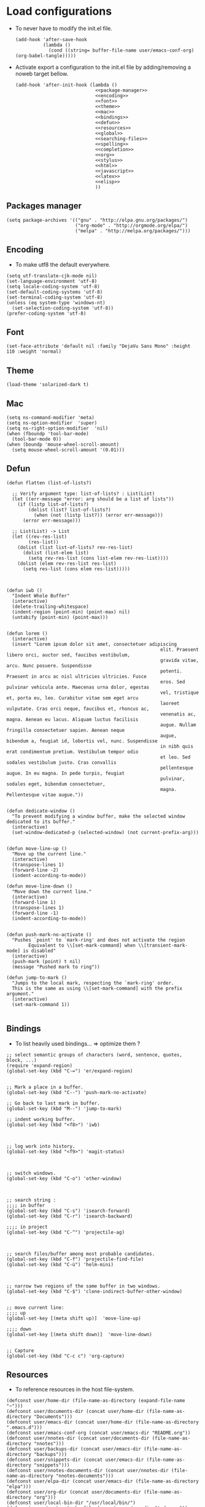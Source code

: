 * Load configurations

  - To never have to modify the init.el file.
    #+BEGIN_SRC elisp :tangle "./init.el"
      (add-hook 'after-save-hook
                (lambda ()
                  (cond ((string= buffer-file-name user/emacs-conf-org) (org-babel-tangle)))))
    #+END_SRC

  - Activate export a configuration to the init.el file by adding/removing a noweb target bellow.
    #+BEGIN_SRC elisp :tangle "./init.el" :noweb yes
         (add-hook 'after-init-hook (lambda ()
                                      <<package-manager>>
                                      <<encoding>>
                                      <<font>>
                                      <<theme>>
                                      <<mac>>
                                      <<bindings>>
                                      <<defun>>
                                      <<resources>>
                                      <<global>>
                                      <<searching-files>>
                                      <<spelling>>
                                      <<completion>>
                                      <<org>>
                                      <<stylus>>
                                      <<html>>
                                      <<javascript>>
                                      <<latex>>
                                      <<elisp>>
                                      ))
    #+END_SRC

** Packages manager
   #+NAME: package-manager
   #+BEGIN_SRC elisp
     (setq package-archives '(("gnu" . "http://elpa.gnu.org/packages/")
                              ("org-mode" . "http://orgmode.org/elpa/")
                              ("melpa" . "http://melpa.org/packages/")))
   #+END_SRC


** Encoding

   - To make utf8 the default everywhere.
   #+NAME: encoding
   #+BEGIN_SRC elisp
     (setq utf-translate-cjk-mode nil)
     (set-language-environment 'utf-8)
     (setq locale-coding-system 'utf-8)
     (set-default-coding-systems 'utf-8)
     (set-terminal-coding-system 'utf-8)
     (unless (eq system-type 'windows-nt)
       (set-selection-coding-system 'utf-8))
     (prefer-coding-system 'utf-8)
   #+END_SRC


** Font
   #+NAME: font
   #+BEGIN_SRC elisp
     (set-face-attribute 'default nil :family "DejaVu Sans Mono" :height 110 :weight 'normal)
   #+END_SRC


** Theme
   #+NAME: theme
   #+BEGIN_SRC elisp
     (load-theme 'solarized-dark t)
   #+END_SRC


** Mac
   #+NAME: mac
   #+BEGIN_SRC elisp
     (setq ns-command-modifier 'meta)
     (setq ns-option-modifier  'super)
     (setq ns-right-option-modifier  'nil)
     (when (fboundp 'tool-bar-mode)
       (tool-bar-mode 0))
     (when (boundp 'mouse-wheel-scroll-amount)
       (setq mouse-wheel-scroll-amount '(0.01)))
   #+END_SRC


** Defun

   #+NAME: defun
   #+BEGIN_SRC elisp
     (defun flatten (list-of-lists?)

       ;; Verify argument type: list-of-lists? : List(List)
       (let ((err-message "error: arg should be a list of lists"))
         (if (listp list-of-lists?)
             (dolist (list? list-of-lists?)
               (when (not (listp list?)) (error err-message)))
           (error err-message)))

       ;; List(List) -> List
       (let ((rev-res-list)
             (res-list))
         (dolist (list list-of-lists? rev-res-list)
           (dolist (list-elem list)
             (setq rev-res-list (cons list-elem rev-res-list))))
         (dolist (elem rev-res-list res-list)
           (setq res-list (cons elem res-list)))))



     (defun iwb ()
       "Indent Whole Buffer"
       (interactive)
       (delete-trailing-whitespace)
       (indent-region (point-min) (point-max) nil)
       (untabify (point-min) (point-max)))


     (defun lorem ()
       (interactive)
       (insert "Lorem ipsum dolor sit amet, consectetuer adipiscing
                                                             elit. Praesent libero orci, auctor sed, faucibus vestibulum,
                                                             gravida vitae, arcu. Nunc posuere. Suspendisse
                                                             potenti. Praesent in arcu ac nisl ultricies ultricies. Fusce
                                                             eros. Sed pulvinar vehicula ante. Maecenas urna dolor, egestas
                                                             vel, tristique et, porta eu, leo. Curabitur vitae sem eget arcu
                                                             laoreet vulputate. Cras orci neque, faucibus et, rhoncus ac,
                                                             venenatis ac, magna. Aenean eu lacus. Aliquam luctus facilisis
                                                             augue. Nullam fringilla consectetuer sapien. Aenean neque
                                                             augue, bibendum a, feugiat id, lobortis vel, nunc. Suspendisse
                                                             in nibh quis erat condimentum pretium. Vestibulum tempor odio
                                                             et leo. Sed sodales vestibulum justo. Cras convallis
                                                             pellentesque augue. In eu magna. In pede turpis, feugiat
                                                             pulvinar, sodales eget, bibendum consectetuer,
                                                             magna. Pellentesque vitae augue."))


     (defun dedicate-window ()
       "To prevent modifying a window buffer, make the selected window dedicated to its buffer."
       (interactive)
       (set-window-dedicated-p (selected-window) (not current-prefix-arg)))


     (defun move-line-up ()
       "Move up the current line."
       (interactive)
       (transpose-lines 1)
       (forward-line -2)
       (indent-according-to-mode))

     (defun move-line-down ()
       "Move down the current line."
       (interactive)
       (forward-line 1)
       (transpose-lines 1)
       (forward-line -1)
       (indent-according-to-mode))


     (defun push-mark-no-activate ()
       "Pushes `point' to `mark-ring' and does not activate the region
             Equivalent to \\[set-mark-command] when \\[transient-mark-mode] is disabled"
       (interactive)
       (push-mark (point) t nil)
       (message "Pushed mark to ring"))

     (defun jump-to-mark ()
       "Jumps to the local mark, respecting the `mark-ring' order.
       This is the same as using \\[set-mark-command] with the prefix argument."
       (interactive)
       (set-mark-command 1))

   #+END_SRC



** Bindings


   - To list heavily used bindings... => optimize them ?

   #+NAME: bindings
   #+BEGIN_SRC elisp
     ;; select semantic groups of characters (word, sentence, quotes, block, ...)
     (require 'expand-region)
     (global-set-key (kbd "C-=") 'er/expand-region)


     ;; Mark a place in a buffer.
     (global-set-key (kbd "C--") 'push-mark-no-activate)

     ;; Go back to last mark in buffer.
     (global-set-key (kbd "M--") 'jump-to-mark)

     ;; indent working buffer.
     (global-set-key (kbd "<f8>") 'iwb)



     ;; log work into history.
     (global-set-key (kbd "<f9>") 'magit-status)



     ;; switch windows.
     (global-set-key (kbd "C-o") 'other-window)



     ;; search string :
     ;;;; in buffer
     (global-set-key (kbd "C-s") 'isearch-forward)
     (global-set-key (kbd "C-r") 'isearch-backward)

     ;;;; in project
     (global-set-key (kbd "C-^") 'projectile-ag)



     ;; search files/buffer among most probable candidates.
     (global-set-key (kbd "C-f") 'projectile-find-file)
     (global-set-key (kbd "C-ù") 'helm-mini)



     ;; narrow two regions of the same buffer in two windows.
     (global-set-key (kbd "C-$") 'clone-indirect-buffer-other-window)


     ;; move current line:
     ;;;; up
     (global-set-key [(meta shift up)]  'move-line-up)

     ;;;; down
     (global-set-key [(meta shift down)]  'move-line-down)


     ;; Capture
     (global-set-key (kbd "C-c c") 'org-capture)
   #+END_SRC



** Resources

   - To reference resources in the host file-system.
   #+NAME: resources
   #+BEGIN_SRC elisp
     (defconst user/home-dir (file-name-as-directory (expand-file-name "~")))
     (defconst user/documents-dir (concat user/home-dir (file-name-as-directory "Documents")))
     (defconst user/emacs-dir (concat user/home-dir (file-name-as-directory ".emacs.d")))
     (defconst user/emacs-conf-org (concat user/emacs-dir "README.org"))
     (defconst user/nnotes-dir (concat user/documents-dir (file-name-as-directory "nnotes")))
     (defconst user/backups-dir (concat user/emacs-dir (file-name-as-directory "backups")))
     (defconst user/snippets-dir (concat user/emacs-dir (file-name-as-directory "snippets")))
     (defconst user/nnotes-documents-dir (concat user/nnotes-dir (file-name-as-directory "nnotes-documents")))
     (defconst user/elpa-dir (concat user/emacs-dir (file-name-as-directory "elpa")))
     (defconst user/org-dir (concat user/documents-dir (file-name-as-directory "org")))
     (defconst user/local-bin-dir "/usr/local/bin/")
     (defconst user/nnotes-tasks-file (concat user/org-dir "todo.org"))
     (defconst user/todo-file (concat user/org-dir "me.org"))
     (defconst user/libs (concat user/emacs-dir (file-name-as-directory "libs")))
     (defconst user/org2asciidoc (concat user/libs (file-name-as-directory "org-asciidoc")))

     (add-to-list 'load-path user/libs)
     (add-to-list 'load-path user/org2asciidoc)
   #+END_SRC


** Global

   #+NAME: global
   #+BEGIN_SRC elisp
     (setq initial-scratch-message "")
     (set-default 'fill-column 80)
     (add-hook 'lisp-mode-hook 'turn-on-auto-fill)
     (show-paren-mode t)
     (setq truncate-lines t)
     (setq truncate-partial-width-windows nil)
     (defvar whitespace-cleanup-on-save t)
     (add-hook 'before-save-hook
               (lambda ()
                 (if whitespace-cleanup-on-save (whitespace-cleanup))))
     (setq transient-mark-mode t)
     (pending-delete-mode t)
     (column-number-mode)
     (setq gc-cons-threshold 20000000)
     (tool-bar-mode 0)
     (setq inhibit-startup-message t)
     (fset 'yes-or-no-p 'y-or-n-p)
     (scroll-bar-mode -1)
     (set-default 'indicate-empty-lines nil)
     (set-fringe-mode 15)
     (setq visible-bell t)
     (setq backup-directory-alist (list (cons "." user/backups-dir)))
     (setq delete-by-moving-to-trash t)
     (server-start)
     (global-auto-revert-mode)
     (require 'uniquify)
     (setq uniquify-buffer-name-style 'post-forward)
     (setq uniquify-strip-common-suffix nil)
     (require 'misc)
     (setq exec-path (cons user/local-bin-dir exec-path))
     (setenv "PATH" (concat user/local-bin-dir ":" (getenv "PATH")))
     (setq-default indent-tabs-mode nil)
     (setq-default tab-width 4)
     (put 'upcase-region 'disabled nil)
     (put 'downcase-region 'disabled nil)
     (put 'set-goal-column 'disabled nil)
     (put 'narrow-to-region 'disabled nil)

     ;; (rainbow-mode)
     ;; (rainbow-identifiers-mode)
     ;; (add-hook 'prog-mode-hook #'rainbow-delimiters-mode)
     (rainbow-delimiters-mode)
     (rainbow-blocks-mode)
     (electric-pair-mode)
   #+END_SRC





** Spelling

   - If ~aspell~ has been installed using this prefix: ~$ nix-env -i aspell~,
     consider setting the variable ~export ASPELL_CONF="dict-dir
     $HOME/.nix-profile/lib/aspell"~ variable in ~$HOME/.bash_profile~.

   #+NAME: spelling
   #+BEGIN_SRC elisp
     (setq-default ispell-program-name "aspell")
     (setq ispell-list-command "list")
     (setq ispell-extra-args '("--sug-mode=ultra"))
   #+END_SRC


** Searching files
   #+NAME: searching-files
   #+BEGIN_SRC elisp
     (setq projectile-indexing-method 'alien)
     (setq ag-highlight-search t)
     (setq projectile-completion-system 'helm)
     (projectile-global-mode)
   #+END_SRC


** Completion

   #+NAME: completion
   #+BEGIN_SRC elisp
     (require 'recentf)
     (recentf-mode 1)
     (setq recentf-max-menu-items 100)

     (global-company-mode)

     (require 'helm-config)
     (setq helm-split-window-in-side-p           t ; open helm buffer inside current window, not occupy whole other window
           helm-buffers-fuzzy-matching           t ; fuzzy matching buffer names when non--nil
           helm-move-to-line-cycle-in-source     t ; move to end or beginning of source when reaching top or bottom of source.
           helm-ff-search-library-in-sexp        t ; search for library in `require' and `declare-function' sexp.
           helm-scroll-amount                    8 ; scroll 8 lines other window using M-<next>/M-<prior>
           helm-ff-file-name-history-use-recentf t)
     (helm-mode 1)

     (require 'yasnippet)
     (setq yas-snippet-dirs user/snippets-dir)

     (setq hippie-expand-try-functions-list '(try-expand-dabbrev
                                              try-expand-dabbrev-all-buffers
                                              try-expand-dabbrev-from-kill
                                              try-complete-file-name-partially
                                              try-complete-file-name
                                              try-expand-all-abbrevs
                                              try-expand-list
                                              try-expand-line
                                              try-complete-lisp-symbol-partially
                                              try-complete-lisp-symbol))
     (yas-global-mode 1)


     (defvar smart-tab-using-hippie-expand t
       "turn this on if you want to use hippie-expand completion.")



     (defun smart-indent ()
       "Indents region if mark is active, or current line otherwise."
       (interactive)
       (if mark-active
           (indent-region (region-beginning)
                          (region-end))
         (indent-for-tab-command)))



     (defun smart-tab (prefix)
       "Needs `transient-mark-mode' to be on. This smart tab is
                    minibuffer compliant: it acts as usual in the minibuffer.

                    In all other buffers: if PREFIX is \\[universal-argument], calls
                    `smart-indent'. Else if point is at the end of a symbol,
                    expands it. Else calls `smart-indent'."
       (interactive "P")
       (labels ((smart-tab-must-expand (&optional prefix)
                                       (unless (or (consp prefix)
                                                   mark-active)
                                         (looking-at "\\_>"))))
         (cond ((minibufferp)
                (minibuffer-complete))
               ((smart-tab-must-expand prefix)
                (if smart-tab-using-hippie-expand
                    (hippie-expand prefix)
                  (dabbrev-expand prefix)))
               ((smart-indent)))))
     (global-set-key (kbd "TAB") 'smart-tab)
   #+END_SRC


** Org


   #+NAME: org
   #+BEGIN_SRC elisp
     (require 'org)
     (add-to-list 'auto-mode-alist '("\\.\\(org\\|org_archive\\|txt\\)$" . org-mode))
     (global-set-key (kbd "C-c l") 'org-store-link)
     (global-set-key (kbd "C-c a") 'org-agenda)
     (global-set-key (kbd "C-c b") 'org-iswitchb)
     (setq org-hide-leading-stars t)
     (setq org-list-indent-offset 2)


     (defun org-shortcuts ()
       (local-set-key (kbd "C-<up>") 'org-move-subtree-up)
       (local-set-key (kbd "C-<down>") 'org-move-subtree-down)
       (local-set-key (kbd "C-c i") 'org-clock-in)
       (local-set-key (kbd "C-c o") 'org-clock-out)
       (local-set-key (kbd "C-c t") 'org-todo)
       (local-set-key (kbd "C-c r") 'org-clock-report)
       (local-set-key (kbd "C-c .") 'org-time-stamp)
       (local-set-key (kbd "C-b") 'org-mark-ring-goto))

     (add-hook 'org-mode-hook 'org-shortcuts)
     (add-hook 'org-agenda-mode-hook
               (lambda ()
                 (local-set-key (kbd "<tab>") 'org-agenda-goto)))


     (setq org-todo-keywords '("TODO(t!)" "WAIT(w@/!)" "|" "DONE(d!)" "CANCELLED(c@)"))
     (setq org-todo-keyword-faces
           '(("TODO" :foreground "red" :weight bold)
             ("WAIT" :foreground "orange" :weight bold)
             ("DONE" :foreground "forest green" :weight bold)
             ("CANCELLED" :foreground "white" :weight bold)))
     (setq org-enforce-todo-dependencies t)


     (setq org-log-into-drawer t)
     (setq org-clock-into-drawer t)


     (setq org-tag-faces '(("ph" :foreground "cyan" :weight bold)
                           ("ad" :foreground "cyan" :weight bold)
                           ("bf" :foreground "cyan" :weight bold)
                           ("dev" :foreground "cyan" :weight bold)
                           ("doc" :foreground "cyan" :weight bold)
                           ("com" :foreground "cyan" :weight bold)))



     ;; Mobile
     ;; (setq org-mobile-directory user/data-org-mobile-path)
     ;; (setq org-mobile-inbox-for-pull user/org-mobile-inbox-for-pull-path)



     ;; Push todo.org when saved
     ;; (add-hook 'after-save-hook
     ;;           (lambda ()
     ;;             (if (string= buffer-file-name user/todo-file)
     ;;                 (org-mobile-push))))



     (setq org-agenda-files (list
                             user/todo-file
                             user/nnotes-tasks-file))
     (setq org-agenda-span 'month)
     (setq org-deadline-warning-days 1)
     (setq org-agenda-skip-scheduled-if-done t)
     (setq org-log-done t)


     (defun user/before-finalize-capture-hooks ()
       (org-id-get-create))
     (add-hook 'org-capture-before-finalize-hook 'user/before-finalize-capture-hooks)

     (setq org-capture-templates
           '(("p"
              "personal"
              entry
              (file+headline user/todo-file "tasks")
              "* TODO \nDEADLINE: %t\n:PROPERTIES:\n:END:" :prepend t :clock-in t :clock-resume t)

             ("n"
              "nnotes"
              entry
              (file+headline user/nnotes-tasks-file "tasks")
              "* TODO \nDEADLINE: %t\n:PROPERTIES:\n:END:" :prepend t :clock-in t :clock-resume t)))


     (setq org-src-fontify-natively t)
     (org-babel-do-load-languages
      'org-babel-load-languages
      '((emacs-lisp . t)
        (org . t)
        (latex . t)
        (ditaa . t)
        (js . t)))
     (setq org-src-lang-modes '(("ocaml" . tuareg)
                                ("elisp" . emacs-lisp)
                                ("ditaa" . artist)
                                ("asymptote" . asy)
                                ("dot" . fundamental)
                                ("sqlite" . sql)
                                ("calc" . fundamental)
                                ("C" . c)
                                ("js" . js2)
                                ("cpp" . c++)
                                ("C++" . c++)
                                ("screen" . shell-script)))


     (defun my-org-confirm-babel-evaluate (lang body)
       (not (or
             (string= lang "org")
             (string= lang "ditaa")      ;; don't ask for ditaa
             (string= lang "emacs-lisp")))) ;; don't ask for elisp
     (setq org-confirm-babel-evaluate 'my-org-confirm-babel-evaluate)


     (setq org-clock-clocktable-default-properties '(:maxlevel 3 :scope file))
     (setq org-clock-persist 'history)
     (org-clock-persistence-insinuate)


     (setq org-enable-table-editor t)

     (add-to-list 'org-export-backends 'taskjuggler)
     (require 'ox-taskjuggler)

     (add-to-list 'org-export-backends 'md)
     (require 'ox-md)

     (add-to-list 'org-export-backends 'asciidoc)
     (require 'ox-asciidoc)
   #+END_SRC



** Stylus

   #+NAME: stylus
   #+BEGIN_SRC elisp
     (require 'sws-mode)
     (require 'stylus-mode)
   #+END_SRC



** Html

   #+NAME: html
   #+BEGIN_SRC elisp
     (require 'handlebars-sgml-mode)
     (handlebars-use-mode 'global)
     (setq sgml-basic-offset 4)
   #+END_SRC



** Javascript

   #+NAME: javascript
   #+BEGIN_SRC elisp
     (add-to-list 'auto-mode-alist '("\\.js\\'" . js2-mode))
     (setq js2-allow-keywords-as-property-names nil)
     (setq js2-mode-show-strict-warnings nil)
     (setq js2-basic-offset 4)
     (setq js2-bounce-indent-p nil)
     (setq js2-dynamic-idle-timer-adjust 10000)
     (setq js2-highlight-external-variables nil)
     (setq js2-idle-timer-delay 1)
     (setq js2-mode-show-parse-errors t)
     (setq js2-pretty-multiline-declarations t)
     (setq js2-highlight-level 3)


     (require 'js2-refactor)
     (js2r-add-keybindings-with-prefix "C-c C-m")


     (require 'flycheck)
     (add-hook 'js2-mode-hook
               (lambda () (flycheck-mode t)))


     (defun prettify-js-symbols ()
       (push '("lambda" . ?λ) prettify-symbols-alist)
       (push '("function" . ?ƒ) prettify-symbols-alist)
       (push '("return" . ?⟼) prettify-symbols-alist)
       (push '("<=" . ?≤) prettify-symbols-alist)
       (push '(">=" . ?≥) prettify-symbols-alist)
       (push '("!==" . ?≠) prettify-symbols-alist)
       (prettify-symbols-mode))

     (add-hook 'js2-mode-hook 'prettify-js-symbols)

     (add-hook 'after-save-hook
               (lambda ()
                 (cond ((string= buffer-file-name "story-template-builder.org") (org-babel-tangle)))))
   #+END_SRC



** Haskell

   #+NAME: haskell
   #+BEGIN_SRC elisp
     (add-hook 'haskell-mode-hook 'turn-on-haskell-indentation)
   #+END_SRC



** Latex

   #+NAME: latex
   #+BEGIN_SRC elisp

     (require 'tex)
     (add-hook 'TeX-mode-hook (lambda ()
                                (local-set-key (kbd "C-c h") 'TeX-fold-dwim)
                                (local-set-key (kbd "C-f") 'LaTeX-fill-region)
                                (LaTeX-math-mode)
                                ;; (setq TeX-engine 'xetex)
                                (turn-on-reftex)))
     (setq TeX-auto-save t)
     (setq TeX-parse-self t)
     (setq-default TeX-master nil)
     (setq reftex-plug-into-AUCTeX t)
     (TeX-global-PDF-mode t)
     (setq LaTeX-indent-level 4)
     (setq LaTeX-item-indent 0)


     (add-hook 'after-save-hook
               (lambda ()
                 (let ((cur-file-name ""))
                   (setq cur-file-name (file-name-nondirectory (buffer-file-name)))
                   (cond
                    ((string-match "^french-tech-programme.*\.tex$" cur-file-name) (shell-command "./build.sh programme"))
                    ((string-match "^french-tech-demandeur.*\.tex$" cur-file-name) (shell-command "./build.sh demandeur"))
                    ((string= cur-file-name "slides-journee.tex") (shell-command "xelatex slides-journee.tex; open slides-journee.pdf")))
                   )
                 )
               )
   #+END_SRC


** Clojurescript

   #+NAME: clojurescript
   #+BEGIN_SRC elisp
    ;; Enable eldoc in Clojure buffers
    (add-hook 'cider-mode-hook 'cider-turn-on-eldoc-mode)

    ;; Log communication with the nREPL server (extremely useful for debugging CIDER problems):
    (setq nrepl-log-messages t)

    ;; Enabling CamelCase support for editing commands(like
    ;; forward-word, backward-word, etc) in the REPL is quite useful
    ;; since we often have to deal with Java class and method names. The
    ;; built-in Emacs minor mode subword-mode provides such
    ;; functionality:
    (add-hook 'cider-repl-mode-hook 'subword-mode)


    (add-hook 'cider-repl-mode-hook 'smartparens-strict-mode)


    (add-hook 'cider-repl-mode-hook 'rainbow-delimiters-mode)

   #+END_SRC


** Elisp

   #+NAME: elisp
   #+BEGIN_SRC elisp
     (add-hook 'emacs-lisp-mode-hook (lambda ()
                                       (rainbow-mode)
                                       (rainbow-delimiters-mode)
                                       (smartparens-strict-mode)))
   #+END_SRC
